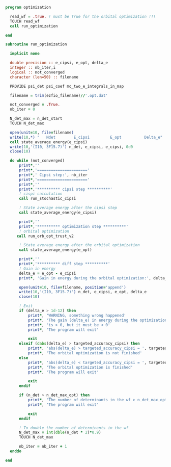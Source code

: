 #+BEGIN_SRC f90 :comments org :tangle optimization.irp.f
program optimization
  
  read_wf = .true. ! must be True for the orbital optimization !!!
  TOUCH read_wf 
  call run_optimization

end
#+END_SRC

#+BEGIN_SRC f90 :comments org :tangle optimization.irp.f
subroutine run_optimization

  implicit none

  double precision :: e_cipsi, e_opt, delta_e
  integer :: nb_iter,i
  logical :: not_converged
  character (len=50) :: filename

  PROVIDE psi_det psi_coef mo_two_e_integrals_in_map

  filename = trim(ezfio_filename)//'.opt.dat'

  not_converged = .True.
  nb_iter = 0

  N_det_max = n_det_start
  TOUCH N_det_max

  open(unit=10, file=filename)
  write(10,*) "   Ndet        E_cipsi         E_opt          Delta_e"
  call state_average_energy(e_cipsi)
  write(10,'(I10, 3F15.7)') n_det, e_cipsi, e_cipsi, 0d0
  close(10)

  do while (not_converged)
      print*,''
      print*,'======================'
      print*,' Cipsi step:', nb_iter
      print*,'======================'
      print*,'' 
      print*,'********** cipsi step **********'
      ! cispi calculation
      call run_stochastic_cipsi

      ! State average energy after the cipsi step
      call state_average_energy(e_cipsi)

      print*,''
      print*,'********** optimization step **********'
      ! orbital optimization
     call run_orb_opt_trust_v2

      ! State average energy after the orbital optimization
      call state_average_energy(e_opt)

      print*,''
      print*,'********** diff step **********'
      ! Gain in energy
      delta_e = e_opt - e_cipsi
      print*, 'Gain in energy during the orbital optimization:', delta_e

      open(unit=10, file=filename, position='append')
      write(10,'(I10, 3F15.7)') n_det, e_cipsi, e_opt, delta_e
      close(10)

      ! Exit
      if (delta_e > 1d-12) then
          print*, 'WARNING, something wrong happened'
          print*, 'The gain (delta_e) in energy during the optimization process'
          print*, 'is > 0, but it must be < 0'
          print*, 'The program will exit'

          exit
      elseif (dabs(delta_e) > targeted_accuracy_cipsi) then
          print*, 'abs(delta_e) > targeted_accuracy_cipsi = ', targeted_accuracy_cipsi
          print*, 'The orbital optimization is not finished'           
      else
          print*, 'abs(delta_e) < targeted_accuracy_cipsi = ', targeted_accuracy_cipsi             
          print*, 'The orbital optimization is finished'
          print*, 'The program will exit'

          exit
      endif

      if (n_det > n_det_max_opt) then
          print*, 'The number of determinants in the wf > n_det_max_opt'
          print*, 'The program will exit'

          exit
      endif
      
      ! To double the number of determinants in the wf
      N_det_max = int(dble(n_det * 2)*0.9)
      TOUCH N_det_max

      nb_iter = nb_iter + 1
  enddo

end

#+END_SRC
